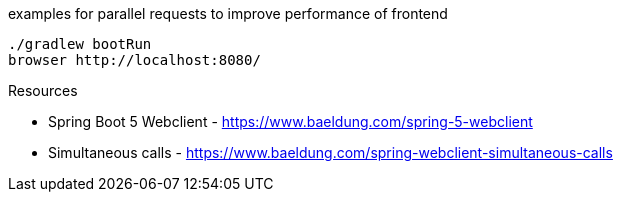 

examples for parallel requests to improve performance of frontend

[source,bash]
----
./gradlew bootRun
browser http://localhost:8080/
----

Resources

* Spring Boot 5 Webclient - https://www.baeldung.com/spring-5-webclient
* Simultaneous calls - https://www.baeldung.com/spring-webclient-simultaneous-calls
